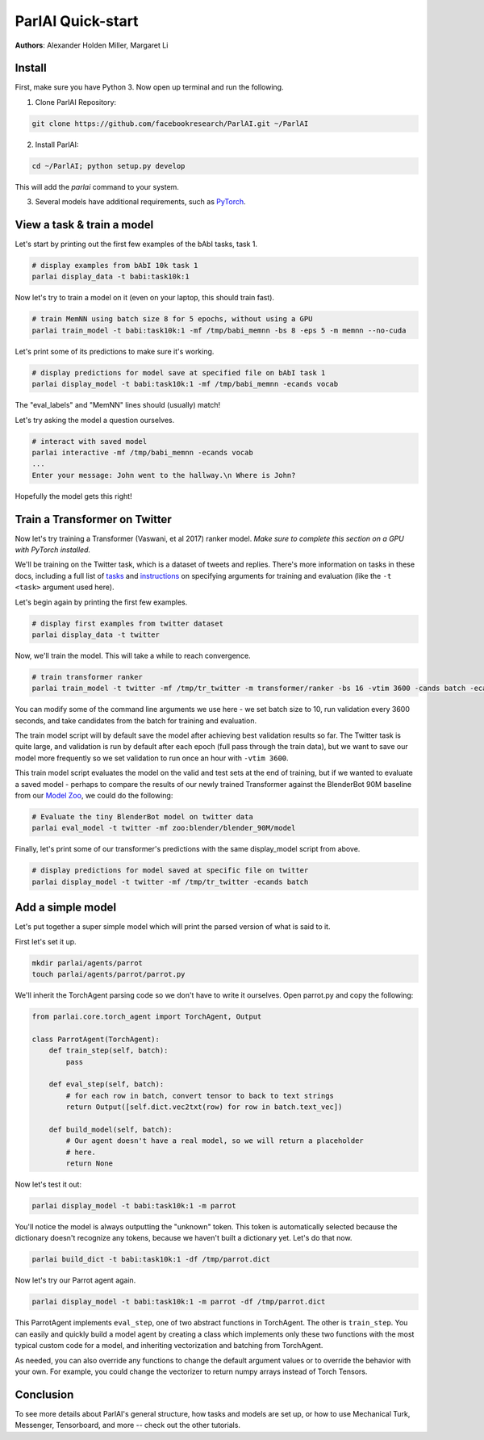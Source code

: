 ParlAI Quick-start
==================
**Authors**: Alexander Holden Miller, Margaret Li


Install
-------

First, make sure you have Python 3. Now open up terminal and run the following.

1. Clone ParlAI Repository:

.. code-block:: bash

    git clone https://github.com/facebookresearch/ParlAI.git ~/ParlAI

2. Install ParlAI:

.. code-block:: bash

    cd ~/ParlAI; python setup.py develop

This will add the `parlai` command to your system.

3. Several models have additional requirements, such as `PyTorch <http://pytorch.org/>`_.


View a task & train a model
---------------------------

Let's start by printing out the first few examples of the bAbI tasks, task 1.

.. code-block:: bash

  # display examples from bAbI 10k task 1
  parlai display_data -t babi:task10k:1

Now let's try to train a model on it (even on your laptop, this should train fast).

.. code-block:: bash

  # train MemNN using batch size 8 for 5 epochs, without using a GPU
  parlai train_model -t babi:task10k:1 -mf /tmp/babi_memnn -bs 8 -eps 5 -m memnn --no-cuda

Let's print some of its predictions to make sure it's working.

.. code-block:: bash

  # display predictions for model save at specified file on bAbI task 1
  parlai display_model -t babi:task10k:1 -mf /tmp/babi_memnn -ecands vocab

The "eval_labels" and "MemNN" lines should (usually) match!

Let's try asking the model a question ourselves.

.. code-block:: bash

  # interact with saved model
  parlai interactive -mf /tmp/babi_memnn -ecands vocab
  ...
  Enter your message: John went to the hallway.\n Where is John?

Hopefully the model gets this right!



Train a Transformer on Twitter
------------------------------

Now let's try training a Transformer (Vaswani, et al 2017) ranker model.
*Make sure to complete this section on a GPU with PyTorch installed.*

We'll be training on the Twitter task, which is a dataset of tweets and replies.
There's more information on tasks in these docs,
including a full list of `tasks <http://parl.ai/docs/tasks.html>`_ and
`instructions <http://parl.ai/docs/tutorial_basic.html#training-and-evaluating-existing-agents>`_
on specifying arguments for training and evaluation (like the ``-t <task>`` argument used here).

Let's begin again by printing the first few examples.

.. code-block:: bash

  # display first examples from twitter dataset
  parlai display_data -t twitter

Now, we'll train the model. This will take a while to reach convergence.

.. code-block:: bash

  # train transformer ranker
  parlai train_model -t twitter -mf /tmp/tr_twitter -m transformer/ranker -bs 16 -vtim 3600 -cands batch -ecands batch --data-parallel True

You can modify some of the command line arguments we use here -
we set batch size to 10, run validation every 3600 seconds,
and take candidates from the batch for training and evaluation.

The train model script will by default save the model after achieving best validation results so far.
The Twitter task is quite large, and validation is run by default after each epoch (full pass through the train data),
but we want to save our model more frequently so we set validation to run once an hour with ``-vtim 3600``.

This train model script evaluates the model on the valid and test sets at the end of training, but if we wanted to evaluate a saved model -
perhaps to compare the results of our newly trained Transformer against the BlenderBot 90M baseline from our `Model Zoo <http://parl.ai/docs/zoo.html>`_,
we could do the following:

.. code-block:: bash

  # Evaluate the tiny BlenderBot model on twitter data
  parlai eval_model -t twitter -mf zoo:blender/blender_90M/model


Finally, let's print some of our transformer's predictions with the same display_model script from above.

.. code-block:: bash

  # display predictions for model saved at specific file on twitter
  parlai display_model -t twitter -mf /tmp/tr_twitter -ecands batch



Add a simple model
------------------

Let's put together a super simple model which will print the parsed version of what is said to it.

First let's set it up.

.. code-block:: bash

  mkdir parlai/agents/parrot
  touch parlai/agents/parrot/parrot.py

We'll inherit the TorchAgent parsing code so we don't have to write it ourselves.
Open parrot.py and copy the following:

.. code-block:: python

  from parlai.core.torch_agent import TorchAgent, Output

  class ParrotAgent(TorchAgent):
      def train_step(self, batch):
          pass

      def eval_step(self, batch):
          # for each row in batch, convert tensor to back to text strings
          return Output([self.dict.vec2txt(row) for row in batch.text_vec])

      def build_model(self, batch):
          # Our agent doesn't have a real model, so we will return a placeholder
          # here.
          return None

Now let's test it out:

.. code-block:: bash

  parlai display_model -t babi:task10k:1 -m parrot

You'll notice the model is always outputting the "unknown" token.
This token is automatically selected because the dictionary doesn't recognize any tokens,
because we haven't built a dictionary yet. Let's do that now.

.. code-block:: bash

  parlai build_dict -t babi:task10k:1 -df /tmp/parrot.dict

Now let's try our Parrot agent again.

.. code-block:: bash

  parlai display_model -t babi:task10k:1 -m parrot -df /tmp/parrot.dict

This ParrotAgent implements ``eval_step``, one of two abstract functions in TorchAgent.
The other is ``train_step``.
You can easily and quickly build a model agent by creating a class which implements only these two functions with the most
typical custom code for a model, and inheriting vectorization and batching from TorchAgent.

As needed, you can also override any functions to change the default argument values or to override the behavior with your own.
For example, you could change the vectorizer to return numpy arrays instead of Torch Tensors.



Conclusion
----------

To see more details about ParlAI's general structure, how tasks and models are
set up, or how to use Mechanical Turk, Messenger, Tensorboard, and more --
check out the other tutorials.
